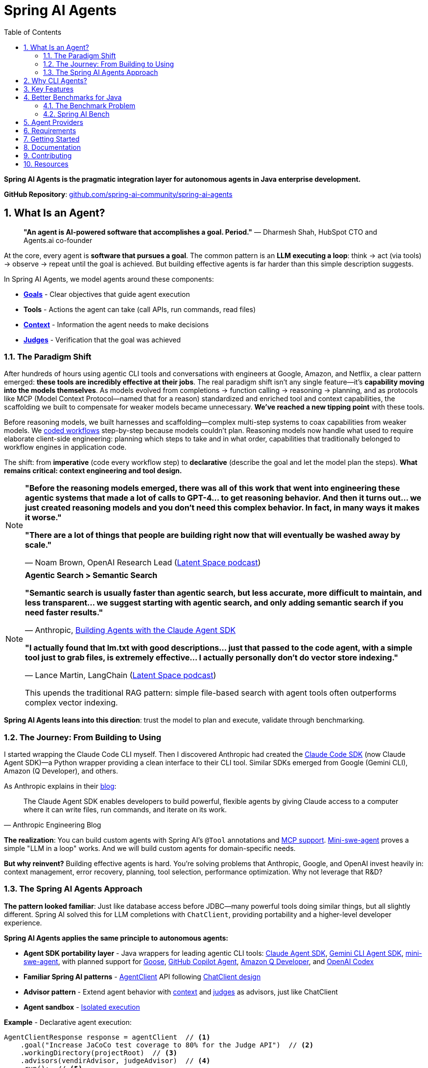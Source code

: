 = Spring AI Agents
:page-title: Spring AI Agents
:toc: left
:tabsize: 2
:sectnums:

**Spring AI Agents is the pragmatic integration layer for autonomous agents in Java enterprise development.**

**GitHub Repository**: https://github.com/spring-ai-community/spring-ai-agents[github.com/spring-ai-community/spring-ai-agents]

== What Is an Agent?

> **"An agent is AI-powered software that accomplishes a goal. Period."**
> — Dharmesh Shah, HubSpot CTO and Agents.ai co-founder

At the core, every agent is **software that pursues a goal**. The common pattern is an **LLM executing a loop**: think → act (via tools) → observe → repeat until the goal is achieved. But building effective agents is far harder than this simple description suggests.

In Spring AI Agents, we model agents around these components:

* **xref:concepts/goals.adoc[Goals]** - Clear objectives that guide agent execution
* **Tools** - Actions the agent can take (call APIs, run commands, read files)
* **xref:concepts/context-engineering.adoc[Context]** - Information the agent needs to make decisions
* **xref:judges/index.adoc[Judges]** - Verification that the goal was achieved

=== The Paradigm Shift

After hundreds of hours using agentic CLI tools and conversations with engineers at Google, Amazon, and Netflix, a clear pattern emerged: **these tools are incredibly effective at their jobs**. The real paradigm shift isn't any single feature—it's **capability moving into the models themselves**. As models evolved from completions → function calling → reasoning → planning, and as protocols like MCP (Model Context Protocol—named that for a reason) standardized and enriched tool and context capabilities, the scaffolding we built to compensate for weaker models became unnecessary. **We've reached a new tipping point** with these tools.

Before reasoning models, we built harnesses and scaffolding—complex multi-step systems to coax capabilities from weaker models. We https://docs.spring.io/spring-ai/reference/api/effective-agents.html[coded workflows] step-by-step because models couldn't plan. Reasoning models now handle what used to require elaborate client-side engineering: planning which steps to take and in what order, capabilities that traditionally belonged to workflow engines in application code.

The shift: from **imperative** (code every workflow step) to **declarative** (describe the goal and let the model plan the steps). **What remains critical: context engineering and tool design.**

[NOTE]
====
**"Before the reasoning models emerged, there was all of this work that went into engineering these agentic systems that made a lot of calls to GPT-4... to get reasoning behavior. And then it turns out... we just created reasoning models and you don't need this complex behavior. In fact, in many ways it makes it worse."**

**"There are a lot of things that people are building right now that will eventually be washed away by scale."**

— Noam Brown, OpenAI Research Lead (https://www.youtube.com/watch?v=ddd4xjuJTyg[Latent Space podcast])
====

[NOTE]
====
**Agentic Search > Semantic Search**

**"Semantic search is usually faster than agentic search, but less accurate, more difficult to maintain, and less transparent... we suggest starting with agentic search, and only adding semantic search if you need faster results."**

— Anthropic, https://www.anthropic.com/engineering/building-agents-with-the-claude-agent-sdk[Building Agents with the Claude Agent SDK]

**"I actually found that lm.txt with good descriptions... just that passed to the code agent, with a simple tool just to grab files, is extremely effective... I actually personally don't do vector store indexing."**

— Lance Martin, LangChain (https://share.snipd.com/episode/dfbbc907-198a-4fa7-b0bc-f2dde63eeaa0[Latent Space podcast])

This upends the traditional RAG pattern: simple file-based search with agent tools often outperforms complex vector indexing.
====

**Spring AI Agents leans into this direction**: trust the model to plan and execute, validate through benchmarking.

=== The Journey: From Building to Using

I started wrapping the Claude Code CLI myself. Then I discovered Anthropic had created the https://github.com/anthropics/claude-agent-sdk-python[Claude Code SDK] (now Claude Agent SDK)—a Python wrapper providing a clean interface to their CLI tool. Similar SDKs emerged from Google (Gemini CLI), Amazon (Q Developer), and others.

As Anthropic explains in their https://www.anthropic.com/engineering/building-agents-with-the-claude-agent-sdk[blog]:

[quote, Anthropic Engineering Blog]
____
The Claude Agent SDK enables developers to build powerful, flexible agents by giving Claude access to a computer where it can write files, run commands, and iterate on its work.
____

**The realization**: You can build custom agents with Spring AI's `@Tool` annotations and https://spring.io/blog/2025/03/17/model-context-protocol-mcp-in-spring-ai[MCP support]. https://github.com/SWE-agent/mini-swe-agent[Mini-swe-agent] proves a simple "LLM in a loop" works. And we will build custom agents for domain-specific needs.

**But why reinvent?** Building effective agents is hard. You're solving problems that Anthropic, Google, and OpenAI invest heavily in: context management, error recovery, planning, tool selection, performance optimization. Why not leverage that R&D?

=== The Spring AI Agents Approach

**The pattern looked familiar**: Just like database access before JDBC—many powerful tools doing similar things, but all slightly different. Spring AI solved this for LLM completions with `ChatClient`, providing portability and a higher-level developer experience.

**Spring AI Agents applies the same principle to autonomous agents:**

* **Agent SDK portability layer** - Java wrappers for leading agentic CLI tools: xref:api/claude-code-sdk.adoc[Claude Agent SDK], xref:api/gemini-cli-sdk.adoc[Gemini CLI Agent SDK], https://github.com/SWE-agent/mini-swe-agent[mini-swe-agent], with planned support for https://block.github.io/goose/[Goose], https://github.blog/news-insights/product-news/github-copilot-meet-the-new-coding-agent/[GitHub Copilot Agent], https://aws.amazon.com/q/developer/[Amazon Q Developer], and https://openai.com/index/introducing-upgrades-to-codex/[OpenAI Codex]
* **Familiar Spring AI patterns** - xref:api/agentclient.adoc[AgentClient] API following xref:api/agentclient-vs-chatclient.adoc[ChatClient design]
* **Advisor pattern** - Extend agent behavior with xref:concepts/context-engineering.adoc[context] and xref:judges/index.adoc[judges] as advisors, just like ChatClient
* **Agent sandbox** - xref:concepts/sandboxes.adoc[Isolated execution]

**Example** - Declarative agent execution:

[source,java]
----
AgentClientResponse response = agentClient  // <1>
    .goal("Increase JaCoCo test coverage to 80% for the Judge API")  // <2>
    .workingDirectory(projectRoot)  // <3>
    .advisors(vendirAdvisor, judgeAdvisor)  // <4>
    .run();  // <5>
----
<1> Start with `AgentClient` instance (auto-configured by Spring Boot)
<2> **Goal** - What you want to accomplish (the "what", not the "how")
<3> **Working directory** - Where the agent executes (sandbox isolation)
<4> **Context & verification** - xref:api/context-engineering.adoc[VendirContextAdvisor] provides JaCoCo manual, xref:judges/index.adoc[JudgeAdvisor] verifies 80% coverage achieved
<5> **Execute** - Run autonomously until goal achieved

[TIP]
====
**Declarative approach**: You describe the goal and provide context. The LLM plans the workflow, decides which tools to use, and adapts when things go wrong. No coding workflows, no predefined steps—just the goal and context.
====

**Or run agents directly with JBang** - no build required:

[source,bash]
----
jbang agents@springai coverage target_coverage=80
----

Zero setup - the agent runs on your local codebase, pulls context as needed, and achieves the goal. Once you see it working, tweak the configuration or create your own agents.footnote:[Code coverage agent coming soon to the JBang catalog]

xref:getting-started.adoc[See the Getting Started guide] for complete examples.

== Why CLI Agents?

Spring AI Agents focuses specifically on **autonomous CLI agents** - agents that execute goals by directly interacting with your computer through command-line interfaces.

CLI agents are uniquely effective because they:

* **Manage context through the file system** - Write intermediate state to files, read when needed, avoiding context window limitations (see xref:concepts/context-engineering.adoc[Context Engineering])
* **Execute bash commands** - Run builds, tests, searches—anything you can type in a terminal
* **Iterate autonomously** - Keep working until the goal is achieved, no human intervention required

**Human-in-the-Loop vs Autonomous**: Chatbots like ChatGPT and code completion tools like Copilot excel at exploration and pair programming. Autonomous CLI agents excel at executing well-defined goals end-to-end without human intervention. Different tools for different needs.

**The space is evolving**. Both paths coexist: use agentic CLI tools (like Claude Agent SDK, Gemini CLI) for general development tasks, or build custom agents with Spring AI's `@Tool`/MCP for specialized needs. Leading companies invest heavily in context engineering, planning strategies, and continuous model improvements—Spring AI Agents lets you leverage that R&D while maintaining flexibility to build custom solutions when appropriate.

Spring AI Agents makes autonomous agents as easy to use in Spring Boot as ChatClient is for conversational AI.

== Key Features

* **Zero-Setup Quick Start** - Try agents via JBang catalog without cloning or building
* **ChatClient-style API** - Same fluent patterns Spring developers already know
* **JBang Agent Runner** - Primary developer entry point for trying agents locally with LocalSandbox
* **Multiple agent providers** - Claude Code, Gemini CLI, SWE Agent support (more to come!)
* **Fluent API design** - Clean, intuitive interface following Spring patterns
* **Spring Boot ready** - Auto-configuration and dependency injection support
* **Production essentials** - Built-in error handling, timeouts, and metadata
* **Evaluation-first design** - Judge API for deterministic and AI-powered verification

== Better Benchmarks for Java

**How do you know if your agent is effective?**

The agent ecosystem has a **Python bias**. Most benchmarks, research, and tooling assume Python workflows. But enterprise software development is multi-language, and Java remains the backbone of mission-critical systems.

=== The Benchmark Problem

* **SWE-bench**: Python-centric, curated dataset with inflated scores
* **SWE-bench-Live**: More realistic fresh issues—scores drop significantly
* **Multi-SWE-bench & SWE-PolyBench** (2025): Added Java, revealed Python bias—Java agents score lower not because they're worse, but because benchmarks don't reflect Java workflows

For a detailed analysis of these benchmarking issues, see the https://spring-ai-community.github.io/spring-ai-bench/[Spring AI Bench documentation].

=== Spring AI Bench

We're building https://github.com/spring-ai-community/spring-ai-bench[**Spring AI Bench**]—an open-source benchmark suite for Java that evaluates agents on goal-directed, enterprise workflows. Following Stanford's https://betterbench.stanford.edu/[BetterBench] principles for reproducibility and contamination resistance.

Spring AI Bench and Spring AI Agents work hand-in-hand: **Spring AI Agents provides the integration layer**, making it easy to run different agents (Claude, Gemini, custom solutions). **Spring AI Bench provides the measurement framework**, evaluating agents across multiple dimensions.

**Philosophy**: Let the best agent per use case win. Benchmark ALL approaches—annotation-based tools, CLI agents, custom solutions—and measure what actually matters.

As Dharmesh Shah frames it on the https://www.latent.space/p/agents[Latent Space podcast], evaluating agents is like hiring for a job: effectiveness depends on your specific constraints and goals. Spring AI Bench measures across multiple axes:

**Objective metrics:**
* **Success rate** - Can it achieve the goal?
* **Cost** - Token usage, API costs
* **Speed** - Execution time, latency
* **Reliability** - Consistency across runs

**Qualitative factors:**
* **Quality vs. cost tradeoff** - Is the premium model worth it for this task?
* **Time-to-value** - How quickly does it deliver results?
* **Workflow fit** - Does it integrate cleanly into your process?

Different scenarios optimize for different combinations:

* **Fastest at least cost** - Routine tasks, CI/CD automation
* **Highest quality regardless of cost** - Critical migrations, security audits
* **Balanced tradeoffs** - Most development tasks

**We'll learn which agent wins for which scenario.** That's the point of benchmarking.

== Agent Providers

Spring AI Agents provides Java integration for leading autonomous agentic CLI tools:

[cols="1,2,3"]
|===
|Provider |Status |Description

|https://www.anthropic.com/claude/code[**Claude Agent SDK**]
|✅ Available
|Anthropic's autonomous coding agent. Renamed from Claude Code SDK (Sept 2025) to reflect broader applications beyond coding.

|https://ai.google.dev/gemini-api/docs/cli[**Gemini CLI Agent SDK**]
|✅ Available
|Google's command-line coding agent with multimodal capabilities.

|https://github.com/SWE-agent/mini-swe-agent[**mini-swe-agent**]
|✅ Available
|Lightweight 100-line autonomous agent for benchmarking. Simpler alternative to the original SWE-agent (thousands of lines of Python).

|https://block.github.io/goose/[**Goose**]
|🚧 Planned
|Block's open-source extensible AI agent. Runs locally, automates engineering tasks from start to finish, builds entire projects autonomously.

|https://github.blog/news-insights/product-news/github-copilot-meet-the-new-coding-agent/[**GitHub Copilot Agent**]
|🚧 Planned
|GitHub's autonomous coding agent. Assign issues to Copilot and it creates PRs autonomously in a GitHub Actions environment.

|https://aws.amazon.com/q/developer/[**Amazon Q Developer**]
|🚧 Planned
|AWS's autonomous /dev agent. Multi-file implementation with natural language, autonomous planning and execution across codebases.

|https://openai.com/index/introducing-upgrades-to-codex/[**OpenAI Codex**]
|🚧 Planned
|OpenAI's GPT-5-Codex optimized for agentic coding. Handles both quick sessions and long autonomous tasks.
|===

== Requirements

* Java 17 or higher
* Maven 3.6.3 or higher
* Agent CLI tools installed (Claude, Gemini, etc.)
* Valid API keys for your chosen providers

== Getting Started

Get started using Spring AI Agents by following our xref:getting-started.adoc[Getting Started] guide.

== Documentation

* xref:jbang-runner.adoc[JBang Agent Runner] - Primary developer entry point for trying agents locally
* xref:api/agentclient.adoc[AgentClient API] - Learn the core API for running autonomous tasks
* xref:api/agentclient-vs-chatclient.adoc[AgentClient vs ChatClient] - See how AgentClient follows ChatClient patterns
* xref:api/claude-code-sdk.adoc[Claude Agent SDK] - Java integration with Claude Agent SDK
* xref:api/gemini-cli-sdk.adoc[Gemini CLI Agent SDK] - Java integration with Gemini CLI Agent SDK
* xref:samples.adoc[Sample Agents] - Real-world agent examples and patterns

== Contributing

We welcome contributions to Spring AI Agents! Please see our xref:contribution-guidelines.adoc[Contribution Guidelines] for more information on how to get involved.

== Resources

* **Spring AI Agents**
** GitHub: https://github.com/spring-ai-community/spring-ai-agents[github.com/spring-ai-community/spring-ai-agents]
** Documentation: This site

* **Spring AI Bench**
** GitHub: https://github.com/spring-ai-community/spring-ai-bench[github.com/spring-ai-community/spring-ai-bench]
** Documentation: https://spring-ai-community.github.io/spring-ai-bench[spring-ai-bench documentation]